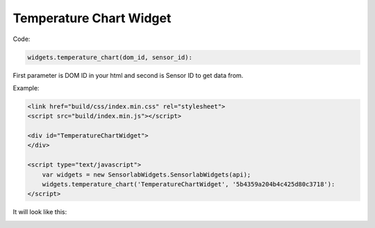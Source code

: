 Temperature Chart Widget
------------------------

Code:

.. code-block:: javascript

    widgets.temperature_chart(dom_id, sensor_id):

First parameter is DOM ID in your html and second is Sensor ID to get data from.

Example:

.. code-block:: html

    <link href="build/css/index.min.css" rel="stylesheet">
    <script src="build/index.min.js"></script>

    <div id="TemperatureChartWidget">
    </div>

    <script type="text/javascript">
        var widgets = new SensorlabWidgets.SensorlabWidgets(api);
        widgets.temperature_chart('TemperatureChartWidget', '5b4359a204b4c425d80c3718'):
    </script>

It will look like this:

.. image:: img/temperature_chart.png